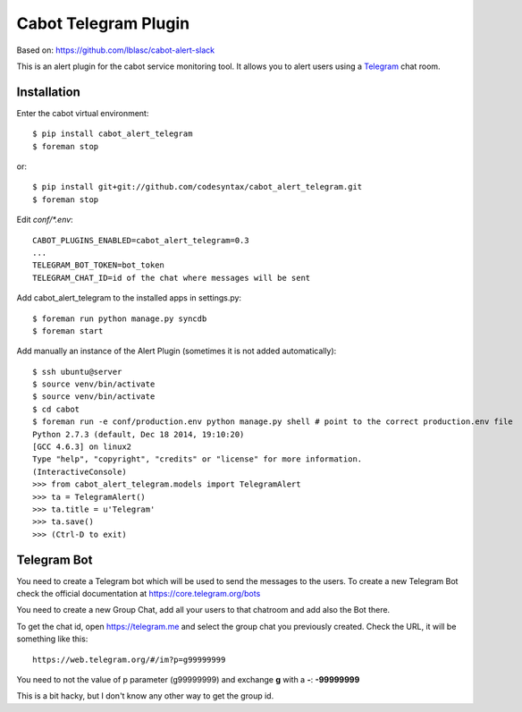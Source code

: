 =====================
Cabot Telegram Plugin
=====================

Based on: https://github.com/lblasc/cabot-alert-slack

This is an alert plugin for the cabot service monitoring tool. It allows you to alert users using a `Telegram`_ chat room.

Installation
==============

Enter the cabot virtual environment::

    $ pip install cabot_alert_telegram
    $ foreman stop


or::


    $ pip install git+git://github.com/codesyntax/cabot_alert_telegram.git
    $ foreman stop


Edit `conf/*.env`::


    CABOT_PLUGINS_ENABLED=cabot_alert_telegram=0.3
    ...
    TELEGRAM_BOT_TOKEN=bot_token
    TELEGRAM_CHAT_ID=id of the chat where messages will be sent


Add cabot_alert_telegram to the installed apps in settings.py::

    $ foreman run python manage.py syncdb
    $ foreman start

Add manually an instance of the Alert Plugin (sometimes it is not added automatically)::

    $ ssh ubuntu@server
    $ source venv/bin/activate
    $ source venv/bin/activate
    $ cd cabot
    $ foreman run -e conf/production.env python manage.py shell # point to the correct production.env file
    Python 2.7.3 (default, Dec 18 2014, 19:10:20)
    [GCC 4.6.3] on linux2
    Type "help", "copyright", "credits" or "license" for more information.
    (InteractiveConsole)
    >>> from cabot_alert_telegram.models import TelegramAlert
    >>> ta = TelegramAlert()
    >>> ta.title = u'Telegram'
    >>> ta.save()
    >>> (Ctrl-D to exit)


Telegram Bot
============

You need to create a Telegram bot which will be used to send the messages to the users. To create a new Telegram Bot check the official documentation at https://core.telegram.org/bots

You need to create a new Group Chat, add all your users to that chatroom and add also the Bot there.

To get the chat id, open https://telegram.me and select the group chat you previously created. Check the URL, it will be something like this::

    https://web.telegram.org/#/im?p=g99999999

You need to not the value of p parameter (g99999999) and exchange **g** with a **-**: **-99999999**

This is a bit hacky, but I don't know any other way to get the group id.


.. _Telegram: https://telegram.org
